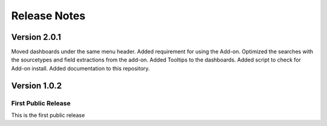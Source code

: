=============
Release Notes
=============

Version 2.0.1
^^^^^^^^^^^^^

Moved dashboards under the same menu header. Added requirement for using the Add-on. Optimized the searches with the sourcetypes and field extractions
from the add-on. Added Tooltips to the dashboards. Added script to check for Add-on install. Added documentation to this repository. 

Version 1.0.2
^^^^^^^^^^^^^

First Public Release
-------------------------
This is the first public release
